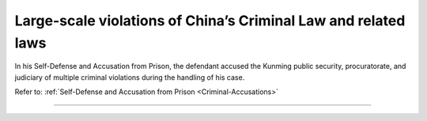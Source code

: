 ******************************************************************
Large-scale violations of China’s Criminal Law and related laws
******************************************************************

In his Self-Defense and Accusation from Prison, the defendant accused the Kunming public security, 
procuratorate, and judiciary of multiple criminal violations during the handling of his case. 

Refer to: :ref:`Self-Defense and Accusation from Prison <Criminal-Accusations>`

----------------------

 .. toctree::
    :maxdepth: 3

    evidence

 .. toctree::
    :maxdepth: 3

    analyses

